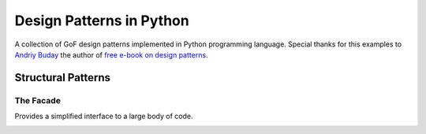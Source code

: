 Design Patterns in Python
=========================

A collection of GoF design patterns implemented in Python programming language. Special thanks for this examples to `Andriy Buday`_ the author of `free e-book on design patterns`_.

.. _`Andriy Buday`: http://andriybuday.com/
.. _`free e-book on design patterns`: http://designpatterns.andriybuday.com/


Structural Patterns
-------------------

The Facade
^^^^^^^^^^

Provides a simplified interface to a large body of code.

.. image:: diagrams/facade.png
